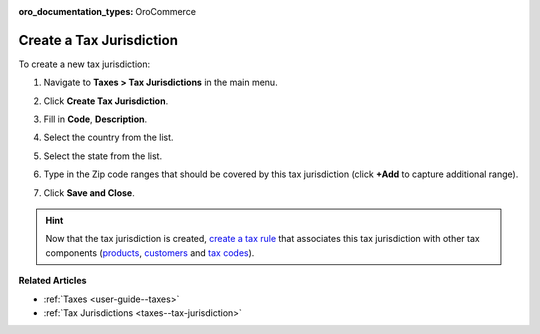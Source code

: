 :oro_documentation_types: OroCommerce

.. _taxes--tax-jurisdiction-create:

Create a Tax Jurisdiction
-------------------------

.. begin

To create a new tax jurisdiction:

#. Navigate to **Taxes > Tax Jurisdictions** in the main menu.

#. Click **Create Tax Jurisdiction**.

#. Fill in **Code**, **Description**.

#. Select the country from the list.

#. Select the state from the list.

#. Type in the Zip code ranges that should be covered by this tax jurisdiction (click **+Add** to capture additional range).

   .. image:: /user/img/taxes/tax_jurisdiction_fill.png
      :alt: Fill the data for a new tax jurisdiction

#. Click **Save and Close**.

.. stop

.. hint::

   Now that the tax jurisdiction is created, `create a tax rule <../tax-rules/create>`_ that associates this tax jurisdiction with other tax components (`products <../product-tax-codes>`_, `customers <../customer-tax-codes>`_ and `tax codes <../taxes>`_).

**Related Articles**

* :ref:`Taxes <user-guide--taxes>`

* :ref:`Tax Jurisdictions <taxes--tax-jurisdiction>`

